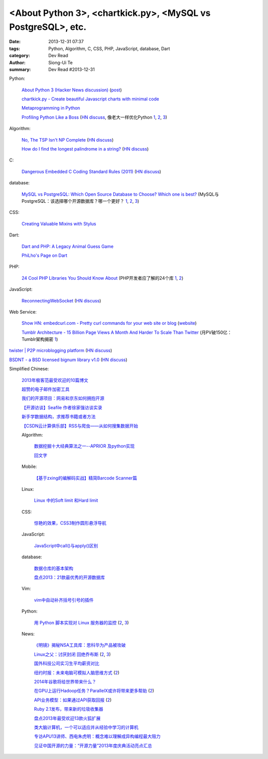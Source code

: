 <About Python 3>, <chartkick.py>, <MySQL vs PostgreSQL>, etc.
#############################################################

:date: 2013-12-31 07:37
:tags: Python, Algorithm, C, CSS, PHP, JavaScript, database, Dart
:category: Dev Read
:author: Siong-Ui Te
:summary: Dev Read #2013-12-31


Python:

  `About Python 3 (Hacker News discussion) <https://news.ycombinator.com/item?id=6985207>`_
  (`post <http://alexgaynor.net/2013/dec/30/about-python-3/>`__)

  `chartkick.py - Create beautiful Javascript charts with minimal code <https://github.com/mher/chartkick.py>`_

  `Metaprogramming in Python <http://pypix.com/python/metaprogramming-python/>`_

  `Profiling Python Like a Boss <https://zapier.com/engineering/profiling-python-boss/>`_
  (`HN discuss <https://news.ycombinator.com/item?id=6837034>`__,
  像老大一样优化Python `1 <http://blog.jobbole.com/54057/>`__,
  `2 <http://www.oschina.net/news/47360/profiling-python-boss>`__,
  `3 <http://www.linuxeden.com/html/news/20131231/147052.html>`__)

Algorithm:

  `No, The TSP Isn't NP Complete <https://www.ibm.com/developerworks/community/blogs/jfp/entry/no_the_tsp_isn_t_np_complete>`_
  (`HN discuss <https://news.ycombinator.com/item?id=6985304>`__)

  `How do I find the longest palindrome in a string? <http://codegolf.stackexchange.com/questions/16327/how-do-i-find-the-longest-palindrome-in-a-string>`_
  (`HN discuss <https://news.ycombinator.com/item?id=6985870>`__)

C:

  `Dangerous Embedded C Coding Standard Rules (2011) <http://embeddedgurus.com/barr-code/2011/08/dont-follow-these-5-dangerous-coding-standard-rules/>`_
  (`HN discuss <https://news.ycombinator.com/item?id=6984970>`__)

database:

  `MySQL vs PostgreSQL: Which Open Source Database to Choose? Which one is best? <http://theprofessionalspoint.blogspot.com/2013/12/mysql-vs-postgresql-which-open-source.html>`_
  (MySQL与PostgreSQL：该选择哪个开源数据库？哪一个更好？ `1 <http://www.infoq.com/cn/news/2013/12/mysql-vs-postgresql>`__,
  `2 <http://www.linuxeden.com/html/news/20131231/147051.html>`__,
  `3 <http://www.oschina.net/news/47440/mysql-vs-postgresql>`__)

CSS:

  `Creating Valuable Mixins with Stylus <http://tech.pro/tutorial/1774/creating-valuable-mixins-with-stylus>`_

Dart:

  `Dart and PHP: A Legacy Animal Guess Game <http://www.sitepoint.com/dart-php-legacy-animal-guess-game/>`_

  `PhiLho's Page on Dart <http://phi.lho.free.fr/programming/Dart/Dart.en.html>`_

PHP:

  `24 Cool PHP Libraries You Should Know About <http://tutorialzine.com/2013/02/24-cool-php-libraries-you-should-know-about/>`_
  (PHP开发者应了解的24个库 `1 <http://blog.jobbole.com/54201/>`__,
  `2 <http://www.oschina.net/news/47378/24-php-library>`__)

JavaScript:

  `ReconnectingWebSocket <https://github.com/joewalnes/reconnecting-websocket/>`_
  (`HN discuss <https://news.ycombinator.com/item?id=6987027>`__)

Web Service:

  `Show HN: embedcurl.com - Pretty curl commands for your web site or blog <https://news.ycombinator.com/item?id=6987724>`_
  (`website <https://www.embedcurl.com/>`__)

  `Tumblr Architecture - 15 Billion Page Views A Month And Harder To Scale Than Twitter <http://highscalability.com/blog/2012/2/13/tumblr-architecture-15-billion-page-views-a-month-and-harder.html>`_
  (月PV破150亿：Tumblr架构揭密 `1 <http://my.oschina.net/u/200898/blog/189016>`__)


`twister | P2P microblogging platform <http://twister.net.co/>`_
(`HN discuss <https://news.ycombinator.com/item?id=6987396>`__)

`BSDNT - a BSD licensed bignum library v1.0 <https://github.com/wbhart/bsdnt>`_
(`HN discuss <https://news.ycombinator.com/item?id=6990233>`__)


Simplified Chinese:

  `2013年极客范最受欢迎的10篇博文 <http://www.geekfan.net/4724/>`_

  `超赞的电子邮件加密工具 <http://www.linuxeden.com/html/softuse/20131230/147041.html>`_

  `我们的开源项目：网易和京东如何拥抱开源 <http://www.linuxeden.com/html/news/20131230/147045.html>`_

  `【开源访谈】Seafile 作者徐家强访谈实录 <http://www.oschina.net/question/12_139572>`_

  `新手学数据结构，求推荐书籍或者方法 <http://segmentfault.com/q/1010000000322305>`_

  `【CSDN云计算俱乐部】RSS与爬虫——从如何搜集数据开始 <http://www.csdn.net/article/2013-12-30/2817969-RSS-big-data>`_

  Algorithm:

    `数据挖掘十大经典算法之一--APRIOR 及python实现 <http://blog.csdn.net/wodemimi/article/details/8306825>`_

    `回文字 <http://www.oschina.net/code/snippet_1270276_27662>`_

  Mobile:

    `【基于zxing的编解码实战】精简Barcode Scanner篇 <http://my.oschina.net/madmatrix/blog/189036>`_

  Linux:

    `Linux 中的Soft limit 和Hard limit <http://my.oschina.net/u/1032146/blog/189026>`_

  CSS:

    `惊艳的效果，CSS3制作圆形悬浮导航 <http://www.oschina.net/code/snippet_164404_27657>`_

  JavaScript:

    `JavaScript中call()与apply()区别 <http://my.oschina.net/14211/blog/189004>`_

  database:

    `数据仓库的基本架构 <http://my.oschina.net/leejun2005/blog/189035>`_

    `盘点2013：21款最优秀的开源数据库 <http://www.csdn.net/article/2013-12-31/2817973-Open-Source-Databases>`_

  Vim:

    `vim中自动补齐括号引号的插件 <http://segmentfault.com/q/1010000000343455>`_

  Python:

    `用 Python 脚本实现对 Linux 服务器的监控 <http://www.ibm.com/developerworks/cn/linux/1312_caojh_pythonlinux/index.html>`_
    (`2 <http://blog.jobbole.com/54563/>`__,
    `3 <http://www.pythoner.cn/home/blog/use-python-script-to-monitor-linux-server/>`__)

  News:

    `《明镜》揭秘NSA工具库：思科华为产品被攻破 <http://www.oschina.net/news/47377/nsa-toolkits>`_

    `Linux之父：讨厌封闭 回绝乔布斯 <http://www.cnbeta.com/articles/266513.htm>`_
    (`2 <http://www.linuxeden.com/html/news/20131231/147057.html>`__,
    `3 <http://linux.cn/thread/12149/1/1/>`__)

    `国外科技公司实习生平均薪资对比 <http://blog.jobbole.com/53197/>`_

    `纽约时报：未来电脑可模拟人脑思维方式 <http://tech.sina.com.cn/it/2013-12-30/15199054145.shtml>`_
    (`2 <http://www.geekfan.net/4770/>`__)

    `2014年谷歌将给世界带来什么？ <http://blog.jobbole.com/54559/>`_

    `在GPU上运行Hadoop任务？ParallelX或许将带来更多帮助 <http://www.infoq.com/cn/news/2013/12/hadoop-gpu-parallelx>`_
    (`2 <http://www.linuxeden.com/html/news/20131231/147079.html>`__)

    `API业务模型：如果通过API获取回报 <http://www.infoq.com/cn/articles/api-business-models>`_
    (`2 <http://www.linuxeden.com/html/news/20131231/147080.html>`__)

    `Ruby 2.1发布，带来新的垃圾收集器 <http://www.infoq.com/cn/news/2013/12/ruby21>`_

    `盘点2013年最受欢迎13款火狐扩展 <http://blog.jobbole.com/54534/>`_

    `类大脑计算机，一个可以适应并从经验中学习的计算机 <http://www.csdn.net/article/2013-12-31/2817971>`_

    `专访APU13讲师、西电朱虎明：概念难以理解成异构编程最大阻力 <http://www.csdn.net/article/2013-12-31/2817978-Different-Heterogeneous-Computing-development-environments-at-home-and-abroad>`_

    `见证中国开源的力量：“开源力量”2013年度庆典活动亮点汇总 <http://www.csdn.net/article/2013-12-31/2817982-open-source>`_
